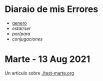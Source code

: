 * Diaraio de mis Errores 
  
  - [[./genero.org][genero]]
  - [[~/wd/falla-conmigo/docs/org/estar-ser.org][estar/ser]]
  - [[~/wd/falla-conmigo/docs/org/por-para.org][por/para]]
  - [[~/wd/falla-conmigo/docs/org/conjugaciones-errores.el][conjugaciones]]

* Marte -  13 Aug 2021

 Un artículo sobre [[./test-marte.org]]





